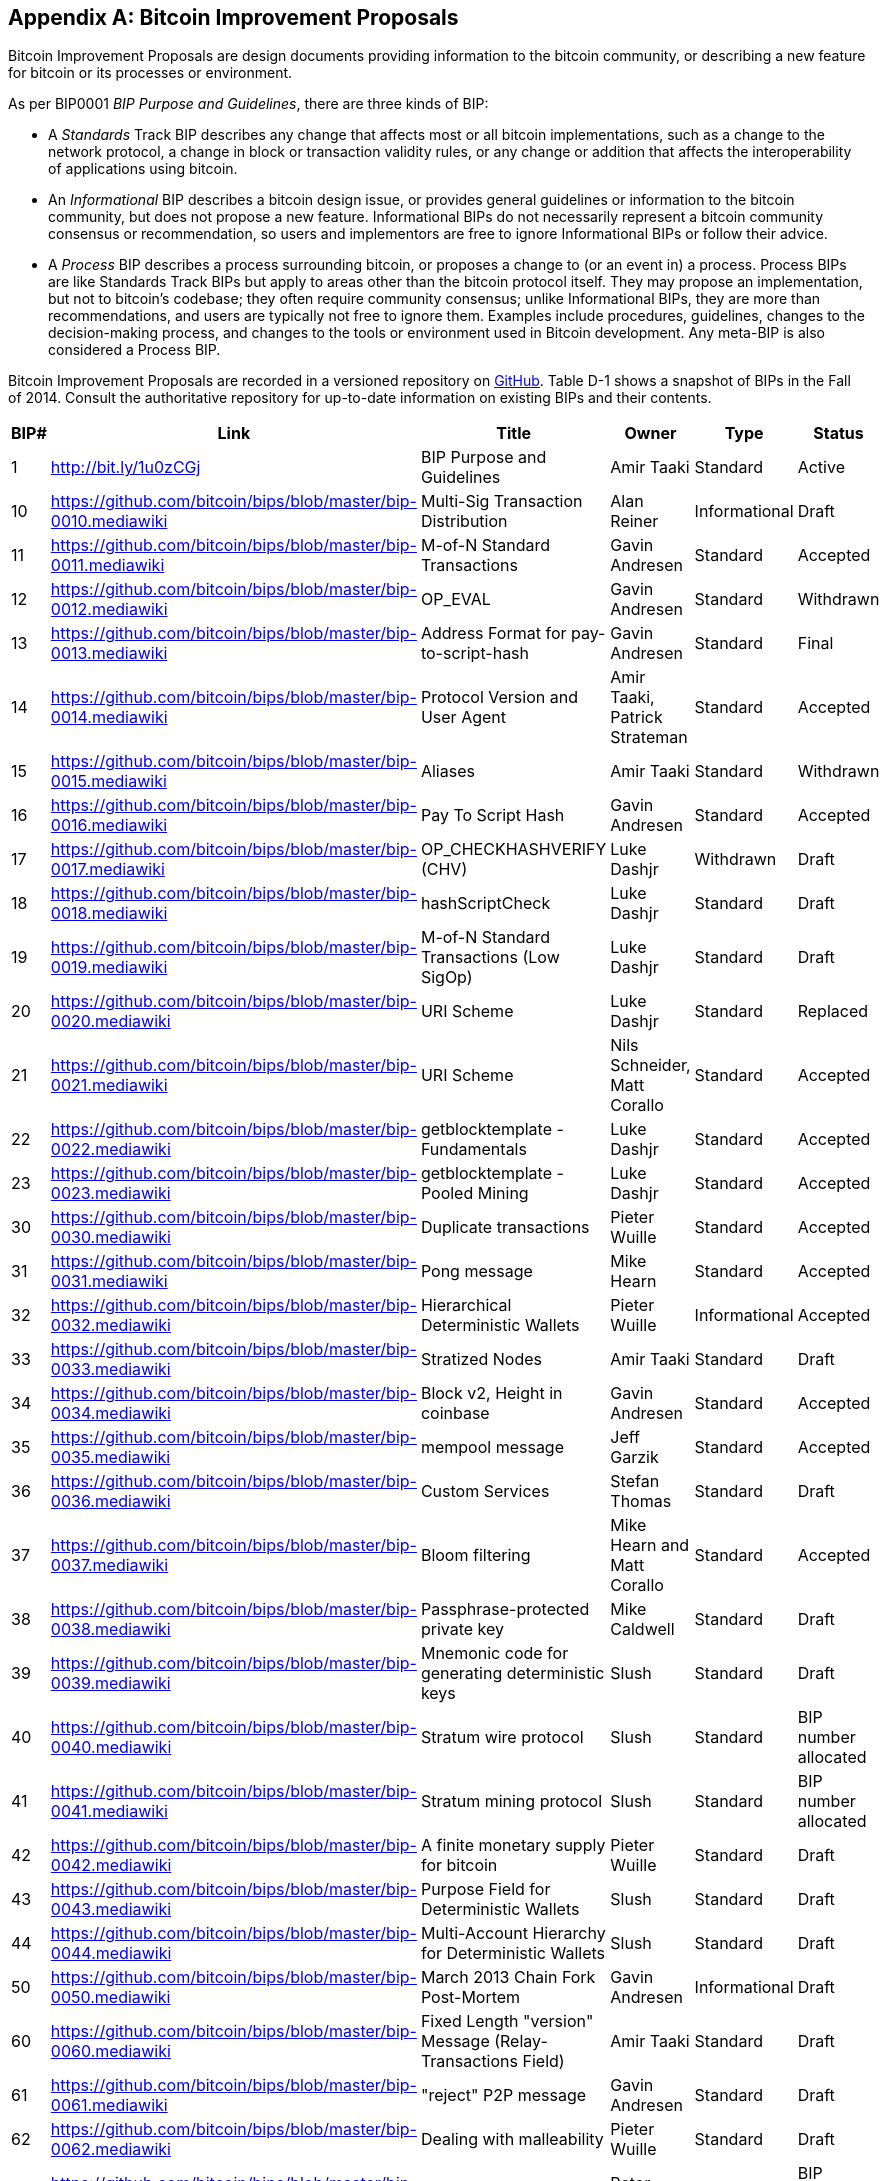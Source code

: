 [[appdxbitcoinimpproposals]]
[appendix]
== Bitcoin Improvement Proposals

Bitcoin Improvement Proposals are design documents providing information to the bitcoin community, or describing a new feature for bitcoin or its processes or environment. 

As per BIP0001 _BIP Purpose and Guidelines_, there are three kinds of BIP:

* A _Standards_ Track BIP describes any change that affects most or all bitcoin implementations, such as a change to the network protocol, a change in block or transaction validity rules, or any change or addition that affects the interoperability of applications using bitcoin.
* An _Informational_ BIP describes a bitcoin design issue, or provides general guidelines or information to the bitcoin community, but does not propose a new feature. Informational BIPs do not necessarily represent a bitcoin community consensus or recommendation, so users and implementors are free to ignore Informational BIPs or follow their advice.
* A _Process_ BIP describes a process surrounding bitcoin, or proposes a change to (or an event in) a process. Process BIPs are like Standards Track BIPs but apply to areas other than the bitcoin protocol itself. They may propose an implementation, but not to bitcoin's codebase; they often require community consensus; unlike Informational BIPs, they are more than recommendations, and users are typically not free to ignore them. Examples include procedures, guidelines, changes to the decision-making process, and changes to the tools or environment used in Bitcoin development. Any meta-BIP is also considered a Process BIP.

Bitcoin Improvement Proposals are recorded in a versioned repository on https://github.com/bitcoin/bips[GitHub]. Table D-1 shows a snapshot of BIPs in the Fall of 2014. Consult the authoritative repository for up-to-date information on existing BIPs and their contents.


[options="header"]
|=======================================================================
|BIP# | Link | Title |Owner |Type |Status
|[[bip0001]]1|link:https://github.com/bitcoin/bips/blob/master/bip-0001.mediawiki[http://bit.ly/1u0zCGj]|BIP Purpose and Guidelines |Amir Taaki
|Standard |Active

|[[bip0010]]10|link:https://github.com/bitcoin/bips/blob/master/bip-0010.mediawiki[https://github.com/bitcoin/bips/blob/master/bip-0010.mediawiki]|Multi-Sig Transaction Distribution |Alan
Reiner |Informational |Draft

|[[bip0011]]11|link:https://github.com/bitcoin/bips/blob/master/bip-0011.mediawiki[https://github.com/bitcoin/bips/blob/master/bip-0011.mediawiki]|M-of-N Standard Transactions |Gavin
Andresen |Standard |Accepted

|[[bip0012]]12|link:https://github.com/bitcoin/bips/blob/master/bip-0012.mediawiki[https://github.com/bitcoin/bips/blob/master/bip-0012.mediawiki]|OP_EVAL |Gavin Andresen |Standard
|Withdrawn

|[[bip0013]]13|link:https://github.com/bitcoin/bips/blob/master/bip-0013.mediawiki[https://github.com/bitcoin/bips/blob/master/bip-0013.mediawiki]|Address Format for pay-to-script-hash
|Gavin Andresen |Standard |Final

|[[bip0014]]14|link:https://github.com/bitcoin/bips/blob/master/bip-0014.mediawiki[https://github.com/bitcoin/bips/blob/master/bip-0014.mediawiki]|Protocol Version and User Agent |Amir
Taaki, Patrick Strateman |Standard |Accepted

|[[bip0015]]15|link:https://github.com/bitcoin/bips/blob/master/bip-0015.mediawiki[https://github.com/bitcoin/bips/blob/master/bip-0015.mediawiki]|Aliases |Amir Taaki |Standard |Withdrawn

|[[bip0016]]16|link:https://github.com/bitcoin/bips/blob/master/bip-0016.mediawiki[https://github.com/bitcoin/bips/blob/master/bip-0016.mediawiki]|Pay To Script Hash |Gavin Andresen
|Standard |Accepted

|[[bip0017]]17|link:https://github.com/bitcoin/bips/blob/master/bip-0017.mediawiki[https://github.com/bitcoin/bips/blob/master/bip-0017.mediawiki]|OP_CHECKHASHVERIFY (CHV) |Luke Dashjr
|Withdrawn |Draft

|[[bip0018]]18|link:https://github.com/bitcoin/bips/blob/master/bip-0018.mediawiki[https://github.com/bitcoin/bips/blob/master/bip-0018.mediawiki]|hashScriptCheck |Luke Dashjr |Standard
|Draft

|[[bip0019]]19|link:https://github.com/bitcoin/bips/blob/master/bip-0019.mediawiki[https://github.com/bitcoin/bips/blob/master/bip-0019.mediawiki]|M-of-N Standard Transactions (Low SigOp)
|Luke Dashjr |Standard |Draft

|[[bip0020]]20|link:https://github.com/bitcoin/bips/blob/master/bip-0020.mediawiki[https://github.com/bitcoin/bips/blob/master/bip-0020.mediawiki]|URI Scheme |Luke Dashjr |Standard
|Replaced

|[[bip0021]]21|link:https://github.com/bitcoin/bips/blob/master/bip-0021.mediawiki[https://github.com/bitcoin/bips/blob/master/bip-0021.mediawiki]|URI Scheme |Nils Schneider, Matt Corallo
|Standard |Accepted

|[[bip0022]]22|link:https://github.com/bitcoin/bips/blob/master/bip-0022.mediawiki[https://github.com/bitcoin/bips/blob/master/bip-0022.mediawiki]|getblocktemplate - Fundamentals |Luke
Dashjr |Standard |Accepted

|[[bip0023]]23|link:https://github.com/bitcoin/bips/blob/master/bip-0023.mediawiki[https://github.com/bitcoin/bips/blob/master/bip-0023.mediawiki]|getblocktemplate - Pooled Mining |Luke
Dashjr |Standard |Accepted

|[[bip0030]]30|link:https://github.com/bitcoin/bips/blob/master/bip-0030.mediawiki[https://github.com/bitcoin/bips/blob/master/bip-0030.mediawiki]|Duplicate transactions |Pieter Wuille
|Standard |Accepted

|[[bip0031]]31|link:https://github.com/bitcoin/bips/blob/master/bip-0031.mediawiki[https://github.com/bitcoin/bips/blob/master/bip-0031.mediawiki]|Pong message |Mike Hearn |Standard
|Accepted

|[[bip0032]]32|link:https://github.com/bitcoin/bips/blob/master/bip-0032.mediawiki[https://github.com/bitcoin/bips/blob/master/bip-0032.mediawiki]|Hierarchical Deterministic Wallets |Pieter
Wuille |Informational |Accepted

|[[bip0033]]33|link:https://github.com/bitcoin/bips/blob/master/bip-0033.mediawiki[https://github.com/bitcoin/bips/blob/master/bip-0033.mediawiki]|Stratized Nodes |Amir Taaki |Standard
|Draft

|[[bip0034]]34|link:https://github.com/bitcoin/bips/blob/master/bip-0034.mediawiki[https://github.com/bitcoin/bips/blob/master/bip-0034.mediawiki]|Block v2, Height in coinbase |Gavin
Andresen |Standard |Accepted

|[[bip0035]]35|link:https://github.com/bitcoin/bips/blob/master/bip-0035.mediawiki[https://github.com/bitcoin/bips/blob/master/bip-0035.mediawiki]|mempool message |Jeff Garzik |Standard
|Accepted

|[[bip0036]]36|link:https://github.com/bitcoin/bips/blob/master/bip-0036.mediawiki[https://github.com/bitcoin/bips/blob/master/bip-0036.mediawiki]|Custom Services |Stefan Thomas |Standard
|Draft

|[[bip0037]]37|link:https://github.com/bitcoin/bips/blob/master/bip-0037.mediawiki[https://github.com/bitcoin/bips/blob/master/bip-0037.mediawiki]|Bloom filtering |Mike Hearn and Matt
Corallo |Standard |Accepted

|[[bip0038]]38|link:https://github.com/bitcoin/bips/blob/master/bip-0038.mediawiki[https://github.com/bitcoin/bips/blob/master/bip-0038.mediawiki]|Passphrase-protected private key |Mike
Caldwell |Standard |Draft

|[[bip0039]]39|link:https://github.com/bitcoin/bips/blob/master/bip-0039.mediawiki[https://github.com/bitcoin/bips/blob/master/bip-0039.mediawiki]|Mnemonic code for generating deterministic
keys |Slush |Standard |Draft

|[[bip0040]]40|link:https://github.com/bitcoin/bips/blob/master/bip-0040.mediawiki[https://github.com/bitcoin/bips/blob/master/bip-0040.mediawiki]|Stratum wire protocol |Slush |Standard |BIP number allocated

|[[bip0041]]41|link:https://github.com/bitcoin/bips/blob/master/bip-0041.mediawiki[https://github.com/bitcoin/bips/blob/master/bip-0041.mediawiki]|Stratum mining protocol |Slush |Standard |BIP number allocated

|[[bip0042]]42|link:https://github.com/bitcoin/bips/blob/master/bip-0042.mediawiki[https://github.com/bitcoin/bips/blob/master/bip-0042.mediawiki]|A finite monetary supply for bitcoin
|Pieter Wuille |Standard |Draft

|[[bip0043]]43|link:https://github.com/bitcoin/bips/blob/master/bip-0043.mediawiki[https://github.com/bitcoin/bips/blob/master/bip-0043.mediawiki]|Purpose Field for Deterministic Wallets
|Slush |Standard |Draft

|[[bip0044]]44|link:https://github.com/bitcoin/bips/blob/master/bip-0044.mediawiki[https://github.com/bitcoin/bips/blob/master/bip-0044.mediawiki]|Multi-Account Hierarchy for Deterministic
Wallets |Slush |Standard |Draft

|[[bip0050]]50|link:https://github.com/bitcoin/bips/blob/master/bip-0050.mediawiki[https://github.com/bitcoin/bips/blob/master/bip-0050.mediawiki]|March 2013 Chain Fork Post-Mortem |Gavin
Andresen |Informational |Draft

|[[bip0060]]60|link:https://github.com/bitcoin/bips/blob/master/bip-0060.mediawiki[https://github.com/bitcoin/bips/blob/master/bip-0060.mediawiki]|Fixed Length "version" Message
(Relay-Transactions Field) |Amir Taaki |Standard |Draft

|[[bip0061]]61|link:https://github.com/bitcoin/bips/blob/master/bip-0061.mediawiki[https://github.com/bitcoin/bips/blob/master/bip-0061.mediawiki]|"reject" P2P message |Gavin Andresen
|Standard |Draft

|[[bip0062]]62|link:https://github.com/bitcoin/bips/blob/master/bip-0062.mediawiki[https://github.com/bitcoin/bips/blob/master/bip-0062.mediawiki]|Dealing with malleability |Pieter Wuille
|Standard |Draft

|[[bip0063]]63|link:https://github.com/bitcoin/bips/blob/master/bip-0063.mediawiki[https://github.com/bitcoin/bips/blob/master/bip-0063.mediawiki]|Stealth Addresses |Peter Todd |Standard |BIP number allocated

|[[bip0064]]64|link:https://github.com/bitcoin/bips/blob/master/bip-0064.mediawiki[https://github.com/bitcoin/bips/blob/master/bip-0064.mediawiki]|getutxos message |Mike Hearn |Standard
|Draft

|[[bip0070]]70|link:https://github.com/bitcoin/bips/blob/master/bip-0070.mediawiki[https://github.com/bitcoin/bips/blob/master/bip-0070.mediawiki]|Payment protocol |Gavin Andresen |Standard
|Draft

|[[bip0071]]71|link:https://github.com/bitcoin/bips/blob/master/bip-0071.mediawiki[https://github.com/bitcoin/bips/blob/master/bip-0071.mediawiki]|Payment protocol MIME types |Gavin
Andresen |Standard |Draft

|[[bip0072]]72|link:https://github.com/bitcoin/bips/blob/master/bip-0072.mediawiki[https://github.com/bitcoin/bips/blob/master/bip-0072.mediawiki]|Payment protocol URIs |Gavin Andresen
|Standard |Draft

|[[bip0073]]73|link:https://github.com/bitcoin/bips/blob/master/bip-0073.mediawiki[https://github.com/bitcoin/bips/blob/master/bip-0073.mediawiki]|Use "Accept" header with Payment Request
URLs |Stephen Pair |Standard |Draft
|=======================================================================

